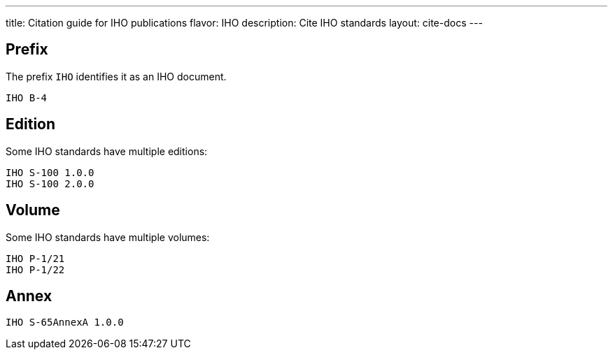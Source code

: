 ---
title: Citation guide for IHO publications
flavor: IHO
description: Cite IHO standards
layout: cite-docs
---

== Prefix

The prefix `IHO` identifies it as an IHO document.

[example]
`IHO B-4`

== Edition

Some IHO standards have multiple editions:

[example]
[source]
----
IHO S-100 1.0.0
IHO S-100 2.0.0
----


== Volume

Some IHO standards have multiple volumes:

[example]
[source]
----
IHO P-1/21
IHO P-1/22
----

== Annex

[example]
[source]
----
IHO S-65AnnexA 1.0.0
----
